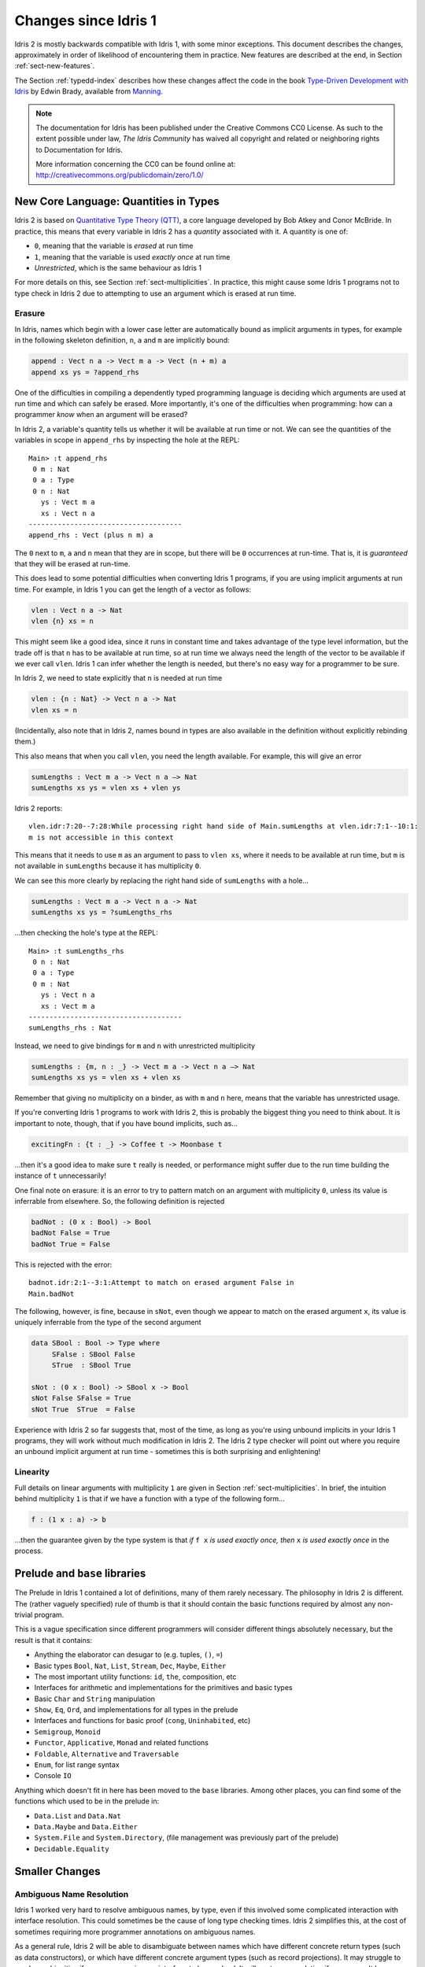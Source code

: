 .. _updates-index:

#####################
Changes since Idris 1
#####################

Idris 2 is mostly backwards compatible with Idris 1, with some minor
exceptions. This document describes the changes, approximately in order of
likelihood of encountering them in practice. New features are described at
the end, in Section :ref:`sect-new-features`.

The Section :ref:`typedd-index` describes how these changes affect the code
in the book `Type-Driven Development with Idris <https://www.manning.com/books/type-driven-development-with-idris>`_
by Edwin Brady, available from `Manning <https://www.manning.com>`_.

.. note::
   The documentation for Idris has been published under the Creative
   Commons CC0 License. As such to the extent possible under law, *The
   Idris Community* has waived all copyright and related or neighboring
   rights to Documentation for Idris.

   More information concerning the CC0 can be found online at: http://creativecommons.org/publicdomain/zero/1.0/

New Core Language: Quantities in Types
======================================

Idris 2 is based on `Quantitative Type Theory (QTT)
<https://bentnib.org/quantitative-type-theory.html>`_, a core language
developed by Bob Atkey and Conor McBride. In practice, this means that every
variable in Idris 2 has a *quantity* associated with it. A quantity is one of:

* ``0``, meaning that the variable is *erased* at run time
* ``1``, meaning that the variable is used *exactly once* at run time
* *Unrestricted*, which is the same behaviour as Idris 1

For more details on this, see Section :ref:`sect-multiplicities`. In practice,
this might cause some Idris 1 programs not to type check in Idris 2 due to
attempting to use an argument which is erased at run time.

Erasure
-------

In Idris, names which begin with a lower case letter are automatically bound
as implicit arguments in types, for example in the following skeleton
definition, ``n``, ``a`` and ``m`` are implicitly bound:

.. code-block:: idris

    append : Vect n a -> Vect m a -> Vect (n + m) a
    append xs ys = ?append_rhs

One of the difficulties in compiling a dependently typed programming language
is deciding which arguments are used at run time and which can safely be
erased. More importantly, it's one of the difficulties when programming: how
can a programmer *know* when an argument will be erased?

In Idris 2, a variable's quantity tells us whether it will be available at
run time or not. We can see the quantities of the variables in scope in
``append_rhs`` by inspecting the hole at the REPL:

::

    Main> :t append_rhs
     0 m : Nat
     0 a : Type
     0 n : Nat
       ys : Vect m a
       xs : Vect n a
    -------------------------------------
    append_rhs : Vect (plus n m) a

The ``0`` next to ``m``, ``a`` and ``n`` mean that they are in scope, but there
will be ``0`` occurrences at run-time. That is, it is *guaranteed* that they
will be erased at run-time.

This does lead to some potential difficulties when converting Idris 1 programs,
if you are using implicit arguments at run time.  For example, in Idris 1 you
can get the length of a vector as follows:

.. code-block:: idris

    vlen : Vect n a -> Nat
    vlen {n} xs = n

This might seem like a good idea, since it runs in constant time and takes
advantage of the type level information, but the trade off is that ``n`` has to
be available at run time, so at run time we always need the length of the
vector to be available if we ever call ``vlen``. Idris 1 can infer whether the
length is needed, but there's no easy way for a programmer to be sure.

In Idris 2, we need to state explicitly that ``n`` is needed at run time

.. code-block:: idris

    vlen : {n : Nat} -> Vect n a -> Nat
    vlen xs = n

(Incidentally, also note that in Idris 2, names bound in types are also available
in the definition without explicitly rebinding them.)

This also means that when you call ``vlen``, you need the length available. For
example, this will give an error

.. code-block:: idris

    sumLengths : Vect m a -> Vect n a —> Nat
    sumLengths xs ys = vlen xs + vlen ys

Idris 2 reports::

  vlen.idr:7:20--7:28:While processing right hand side of Main.sumLengths at vlen.idr:7:1--10:1:
  m is not accessible in this context

This means that it needs to use ``m`` as an argument to pass to ``vlen xs``,
where it needs to be available at run time, but ``m`` is not available in
``sumLengths`` because it has multiplicity ``0``.

We can see this more clearly by replacing the right hand side of
``sumLengths`` with a hole...

.. code-block:: idris

    sumLengths : Vect m a -> Vect n a -> Nat
    sumLengths xs ys = ?sumLengths_rhs

...then checking the hole's type at the REPL::

  Main> :t sumLengths_rhs
   0 n : Nat
   0 a : Type
   0 m : Nat
     ys : Vect n a
     xs : Vect m a
  -------------------------------------
  sumLengths_rhs : Nat

Instead, we need to give bindings for ``m`` and ``n`` with
unrestricted multiplicity

.. code-block:: idris

    sumLengths : {m, n : _} -> Vect m a -> Vect n a —> Nat
    sumLengths xs ys = vlen xs + vlen xs

Remember that giving no multiplicity on a binder, as with ``m`` and ``n`` here,
means that the variable has unrestricted usage.

If you're converting Idris 1 programs to work with Idris 2, this is probably the
biggest thing you need to think about. It is important to note,
though, that if you have bound implicits, such as...

.. code-block:: idris

    excitingFn : {t : _} -> Coffee t -> Moonbase t

...then it's a good idea to make sure ``t`` really is needed, or performance
might suffer due to the run time building the instance of ``t`` unnecessarily!

One final note on erasure: it is an error to try to pattern match on an
argument with multiplicity ``0``, unless its value is inferrable from
elsewhere. So, the following definition is rejected

.. code-block:: idris

    badNot : (0 x : Bool) -> Bool
    badNot False = True
    badNot True = False

This is rejected with the error::

  badnot.idr:2:1--3:1:Attempt to match on erased argument False in
  Main.badNot

The following, however, is fine, because in ``sNot``, even though we appear
to match on the erased argument ``x``, its value is uniquely inferrable from
the type of the second argument

.. code-block:: idris

    data SBool : Bool -> Type where
         SFalse : SBool False
         STrue  : SBool True

    sNot : (0 x : Bool) -> SBool x -> Bool
    sNot False SFalse = True
    sNot True  STrue  = False

Experience with Idris 2 so far suggests that, most of the time, as long as
you're using unbound implicits in your Idris 1 programs, they will work without
much modification in Idris 2. The Idris 2 type checker will point out where you
require an unbound implicit argument at run time - sometimes this is both
surprising and enlightening!


Linearity
---------

Full details on linear arguments with multiplicity ``1`` are given in Section
:ref:`sect-multiplicities`. In brief, the intuition behind multiplicity ``1`` is
that if we have a function with a type of the following form...

.. code-block:: idris

    f : (1 x : a) -> b

...then the guarantee given by the type system is that *if* ``f x`` *is used
exactly once, then* ``x`` *is used exactly once* in the process.

Prelude and ``base`` libraries
==============================

The Prelude in Idris 1 contained a lot of definitions, many of them rarely
necessary. The philosophy in Idris 2 is different. The (rather vaguely
specified) rule of thumb is that it should contain the basic functions
required by almost any non-trivial program.

This is a vague specification since different programmers will consider
different things absolutely necessary, but the result is that it contains:

- Anything the elaborator can desugar to (e.g. tuples, ``()``, ``=``)
- Basic types ``Bool``, ``Nat``, ``List``, ``Stream``, ``Dec``, ``Maybe``,
  ``Either``
- The most important utility functions: ``id``, ``the``, composition, etc
- Interfaces for arithmetic and implementations for the primitives and
  basic types
- Basic ``Char`` and ``String`` manipulation
- ``Show``, ``Eq``, ``Ord``, and implementations for all types in the prelude
- Interfaces and functions for basic proof (``cong``, ``Uninhabited``, etc)
- ``Semigroup``, ``Monoid``
- ``Functor``, ``Applicative``, ``Monad`` and related functions
- ``Foldable``, ``Alternative`` and ``Traversable``
- ``Enum``, for list range syntax
- Console ``IO``

Anything which doesn't fit in here has been moved to the ``base`` libraries.
Among other places, you can find some of the functions which used to be
in the prelude in:

- ``Data.List`` and ``Data.Nat``
- ``Data.Maybe`` and ``Data.Either``
- ``System.File`` and ``System.Directory``, (file management was previously
  part of the prelude)
- ``Decidable.Equality``

Smaller Changes
===============

Ambiguous Name Resolution
-------------------------

Idris 1 worked very hard to resolve ambiguous names, by type, even if this
involved some complicated interaction with interface resolution. This could
sometimes be the cause of long type checking times. Idris 2 simplifies this, at
the cost of sometimes requiring more programmer annotations on ambiguous
names.

As a general rule, Idris 2 will be able to disambiguate between names which
have different concrete return types (such as data constructors), or which have
different concrete argument types (such as record projections). It may struggle
to resolve ambiguities if one name requires an interface to be resolved.
It will postpone resolution if a name can't be resolved immediately, but unlike
Idris 1, it won't attempt significant backtracking. If you have deeply nested
ambiguous names (beyond a small threshold, default 3) Idris 2 will report an
error.  You can change this threshold with a directive, for example:

.. code-block:: idris

    %ambiguity_depth 10

However, in such circumstances it is almost certainly a better idea to
disambiguate explicitly.

Indeed in general, if you get an ambiguous name error, the best approach is to
give the namespace explicitly. You can also rebind names locally:

.. code-block:: idris

    Main> let (::) = Prelude.(::) in [1,2,3]
    [1, 2, 3]

One difficulty which remains is resolving ambiguous names where one possibility
is an interface method, and another is a concrete top level function.
For example, we may have:

.. code-block:: idris

    Prelude.(>>=) : Monad m => m a -> (a -> m b) -> m b
    LinearIO.(>>=) : (1 act : IO a) -> (1 k : a -> IO b) -> IO b

As a pragmatic choice, if type checking in a context where the more concrete
name is valid (``LinearIO.(>>=)`` here, so if type checking an expression known
to have type ``IO t`` for some ``t``), the more concrete name will be chosen.

This is somehow unsatisfying, so we may revisit this in future!

Modules, namespaces and export
------------------------------

The visibility rules, as controlled by the ``private``, ``export`` and
``public export`` modifiers, now refer to the visibility of names from
other *namespaces*, rather than other *files*.

So if you have the following, all in the same file...

.. code-block:: idris

    namespace A
      private
      aHidden : Int -> Int
      aHidden x = x * 2

      export
      aVisible : Int -> Int
      aVisibile x = aHidden x

    namespace B
      export
      bVisible : Int -> Int
      bVisible x = aVisible (x * 2)

...then ``bVisible`` can access ``aVisible``, but not ``aHidden``.

Records are, as before, defined in their own namespace, but fields are always
visible from the parent namespace.

Also, module names must now match the filename in which they're defined, with
the exception of the module ``Main``, which can be defined in a file with
any name.

``%language`` pragmas
---------------------

There are several ``%language`` pragmas in Idris 1, which define various
experimental extensions. None of these are available in Idris 2, although
extensions may be defined in the future.

Also removed was the ``%access`` pragma for default visibility, use visibility
modifiers on each declaration instead.

``let`` bindings
----------------

``let`` bindings, i.e. expressions of the form ``let x = val in e`` have
slightly different behaviour. Previously, you could rely on the computational
behaviour of ``x`` in the scope of ``e``, so type checking could take into
account that ``x`` reduces to ``val``. Unfortunately, this leads to complications
with ``case`` and ``with`` clauses: if we want to preserve the computational
behaviour, we would need to make significant changes to the way ``case`` and
``with`` are elaborated.

So, for simplicity and consistency (and, realistically, because I don't have
enough time to resolve the problem for ``case`` and ``with``) the above
expression ``let x = val in e`` is equivalent to ``(\x => e) val``.

So, ``let`` now effectively generalises a complex subexpression.
If you do need the computational behaviour of a definition, it is now possible
using local function definitions instead - see Section :ref:`sect-local-defs`
below.

``auto``-implicits and Interfaces
---------------------------------

Interfaces and ``auto``-implicit arguments are similar, in that they invoke an
expression search mechanism to find the value of an argument. In Idris 1,
they were implemented separately, but in Idris 2, they use the same mechanism.
Consider the following *total* definition of ``fromMaybe``:

.. code-block:: idris

    data IsJust : Maybe a -> Type where
         ItIsJust : IsJust (Just val)

    fromMaybe : (x : Maybe a) -> {auto p : IsJust x} -> a
    fromMaybe (Just x) {p = ItIsJust} = x

Since interface resolution and ``auto``-implicits are now the same thing,
the type of ``fromMaybe`` can be written as:

.. code-block:: idris

    fromMaybe : (x : Maybe a) -> IsJust x => a

So now, the constraint arrow ``=>`` means that the argument will be found
by ``auto``-implicit search.

When defining a ``data`` type, there are ways to control how ``auto``-implicit
search will proceed, by giving options to the data type. For example:

.. code-block:: idris

    data Elem : (x : a) -> (xs : List a) -> Type where
         [search x]
         Here : Elem x (x :: xs)
         There : Elem x xs -> Elem x (y :: xs)

The ``search x`` option means that ``auto``-implicit search for a value of
type ``Elem t ts`` will start as soon as the type checker has resolved the
value ``t``, even if ``ts`` is still unknown.

By default, ``auto``-implicit search uses the constructors of a data type
as search hints. The ``noHints`` option on a data type turns this behaviour
off.

You can add your own search hints with the ``%hint`` option on a function.
For example:

.. code-block:: idris

    data MyShow : Type -> Type where
         [noHints]
         MkMyShow : (myshow : a -> String) -> MyShow a

    %hint
    showBool : MyShow Bool
    showBool = MkMyShow (\x => if x then "True" else "False")

    myShow : MyShow a => a -> String
    myShow @{MkMyShow myshow} = myshow

In this case, searching for ``MyShow Bool`` will find ``showBool``, as we
can see if we try evaluating ``myShow True`` at the REPL:

::

    Main> myShow True
    "True"

In fact, this is how interfaces are elaborated. However, ``%hint`` should be
used with care. Too many hints can lead to a large search space!

Record fields
-------------

Record fields can now be accessed via a ``.``. For example, if you have:

.. code-block:: idris

    record Person where
        constructor MkPerson
        firstName, middleName, lastName : String
        age : Int

and you have a record ``fred : Person``, then you can use ``fred.firstName``
to access the ``firstName`` field.

Totality and Coverage
---------------------

``%default covering`` is now the default status, so all functions must cover
all their inputs unless stated otherwise with a ``partial`` annotation, or
switching to ``%default partial`` (which is not recommended - use a ``partial``
annotation instead to have the smallest possible place where functions are
partial).

Build artefacts
---------------

This is not really a language change, but a change in the way Idris saves
checked files, and still useful to know. All checked modules are now saved in a
directory ``build/ttc``, in the root of the source tree, with the directory
structure following the directory structure of the source.  Executables are
placed in ``build/exec``.

Packages
--------

Dependencies on other packages are now indicated with the ``depends`` field,
the ``pkgs`` field is no longer recognized. Also, fields with URLS or other
string data (other than module or package names), must be enclosed in double
quotes.
For example:

::

        package lightyear

        sourceloc  = "git://git@github.com:ziman/lightyear.git"
        bugtracker = "http://www.github.com/ziman/lightyear/issues"

        depends = effects

        modules = Lightyear
                , Lightyear.Position
                , Lightyear.Core
                , Lightyear.Combinators
                , Lightyear.StringFile
                , Lightyear.Strings
                , Lightyear.Char
                , Lightyear.Testing


.. _sect-new-features:

New features
============

As well as the change to the core language to use quantitative type theory,
described above, there are several other new features.

.. _sect-local-defs:

Local function definitions
--------------------------

Functions can now be defined locally, using a ``let`` block. For example,
``greet`` in the following example, which is defined in the scope of a local
variable ``x``:

.. code-block:: idris

    chat : IO ()
    chat
        = do putStr "Name: "
             x <- getLine
             let greet : String -> String
                 greet msg = msg ++ " " ++ x
             putStrLn (greet "Hello")
             putStrLn (greet "Bye")

These ``let`` blocks can be used anywhere (in the middle of ``do`` blocks
as above, but also in any function, or in type declarations).
``where`` blocks are now elaborated by translation into a local ``let``.

However, Idris no longer attempts to infer types for functions defined in
``where`` blocks, because this was fragile. This may be reinstated, if we can
come up with a good, predictable approach.

Scope of implicit arguments
---------------------------

Implicit arguments in a type are now in scope in the body of a definition.
We've already seen this above, where ``n`` is in scope automatically in the
body of ``vlen``:

.. code-block:: idris

    vlen : {n : Nat} -> Vect n a -> Nat
    vlen xs = n

This is important to remember when using ``where`` blocks, or local definitions,
since the names in scope will also be in scope when declaring the *type* of
the local definition. For example, the following definition, where we attempt
to define our own version of ``Show`` for ``Vect``, will fail to type check:

.. code-block:: idris

    showVect : Show a => Vect n a -> String
    showVect xs = "[" ++ showBody xs ++ "]"
      where
        showBody : Vect n a -> String
        showBody [] = ""
        showBody [x] = show x
        showBody (x :: xs) = show x ++ ", " ++ showBody xs

This fails because ``n`` is in scope already, from the type of ``showVect``,
in the type declaration for ``showBody``, and so the first clause ``showBody
[]`` will fail to type check because ``[]`` has length ``Z``, not ``n``. We can
fix this by locally binding ``n``:

.. code-block:: idris

    showVect : Show a => Vect n a -> String
    showVect xs = "[" ++ showBody xs ++ "]"
      where
        showBody : forall n . Vect n a -> String
        ...

Or, alternatively, using a new name:

.. code-block:: idris

    showVect : Show a => Vect n a -> String
    showVect xs = "[" ++ showBody xs ++ "]"
      where
        showBody : Vect n' a -> String
        ...

Idris 1 took a different approach here: names which were parameters to data
types were in scope, other names were not. The Idris 2 approach is, we hope,
more consistent and easier to understand.

Better inference
----------------

In Idris 1, holes (that is, unification variables arising from implicit
arguments) were local to an expression, and if they were not resolved while
checking the expression, they would not be resolved at all. In Idris 2,
they are global, so inference works better. For example, we can now say:

.. code-block:: idris

    test : Vect ? Int
    test = [1,2,3,4]

    Main> :t test
    Main.test : Vect (S (S (S (S Z)))) Int

The ``?``, incidentally, differs from ``_`` in that ``_`` will be bound as
an implicit argument if unresolved after checking the type of ``test``, but
``?`` will be left as a hole to be resolved later. Otherwise, they can be
used interchangeably.

Dependent case
--------------

``case`` blocks were available in Idris 1, but with some restrictions. Having
better inference means that ``case`` blocks work more effectively in Idris 2,
and dependent case analysis is supported.

.. code-block:: idris

    append : Vect n a -> Vect m a -> Vect (n + m) a
    append xs ys
        = case xs of
               [] => ys
               (x :: xs) => x :: append xs ys

The implicit arguments and original values are still available in the body of
the ``case``. Somewhat contrived, but the following is valid:

.. code-block:: idris

    info : {n : _} -> Vect n a -> (Vect n a, Nat)
    info xs
        = case xs of
               [] => (xs, n)
               (y :: ys) => (xs, n)


Record updates
--------------

Dependent record updates work, provided that all relevant fields are updated
at the same time. Dependent record update is implemented via dependent ``case``
blocks rather than by generating a specific update function for each field as
in Idris 1, so you will no longer get mystifying errors when trying to update
dependent records!

For example, we can wrap a vector in a record, with an explicit length
field:

.. code-block:: idris

    record WrapVect a where
      constructor MkVect
      purpose : String
      length : Nat
      content : Vect length a

Then, we can safely update the ``content``, provided we update the ``length``
correspondingly:

.. code-block:: idris

    addEntry : String -> WrapVect String -> WrapVect String
    addEntry val = record { length $= S,
                            content $= (val :: ) }

Generate definition
-------------------

A new feature of the IDE protocol supports generating complete definitions from
a type signature. You can try this at the REPL, for example, given our
favourite introductory example...

.. code-block:: idris

    append : Vect n a -> Vect m a -> Vect (n + m) a

...assuming this is defined on line 3, you can use the ``:gd`` command as
follows:

.. code-block:: idris

    Main> :gd 3 append
    append [] ys = ys
    append (x :: xs) ys = x :: append xs ys

This works by a fairly simple brute force search, which tries searching for a
valid right hand side, and case splitting on the left if that fails, but is
remarkably effective in a lot of situations. Some other examples which work:

.. code-block:: idris

    my_cong : forall f . (x : a) -> (y : a) -> x = y -> f x = f y
    my_curry : ((a, b) -> c) -> a -> b -> c
    my_uncurry : (a -> b -> c) -> (a, b) -> c
    append : Vect n a -> Vect m a -> Vect (n + m) a
    lappend : (1 xs : List a) -> (1 ys : List a) -> List a
    zipWith : (a -> b -> c) -> Vect n a -> Vect n b -> Vect n c

This is available in the IDE protocol via the ``generate-def`` command.

Chez Scheme target
------------------

The default code generator is, for the moment, `Chez Scheme
<https://www.scheme.com/>`_. Racket and Gambit code generators are also
available. There is not yet a way to plug in code generators as in Idris 1,
but this is coming.
To change the code generator, you can use the ``:set cg`` command:

::

    Main> :set cg racket

Early experience shows that both are much faster than the Idris 1 C code
generator, in both compile time and execution time (but we haven't done any
formal study on this yet, so it's just anecdotal evidence).
